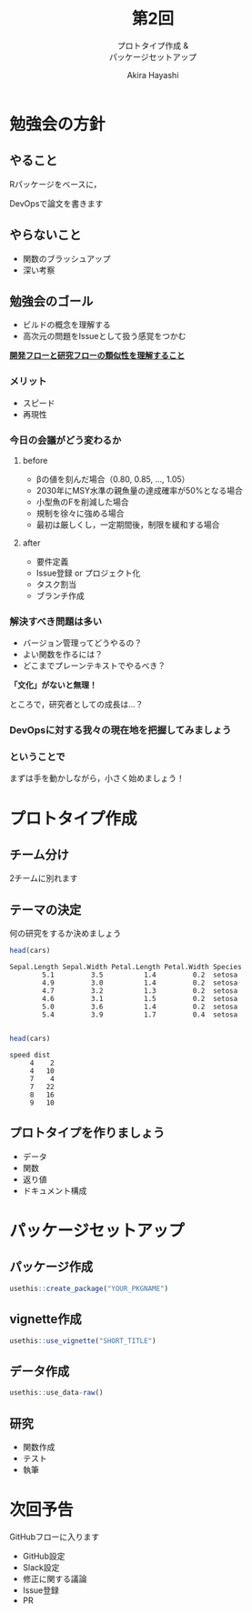 #+TITLE: 第2回
#+SUBTITLE: プロトタイプ作成 &@@latex:\\@@ @@html:<br>@@ パッケージセットアップ
#+Author: Akira Hayashi

#+REVEAL_ROOT: https://revealjs.com/
#+REVEAL_HLEVEL: 1
#+REVEAL_THEME: black
#+REVEAL_TRANS: slide
#+REVEAL_TITLE_SLIDE: <h2>%t</h2><h3>%s</h2><br><br><h4>勉強会: DevOpsで論文を書こう！</h4><h4>%m</h4>

#+OPTIONS: num:nil toc:1 reveal_toc_footer:t
#+MACRO: color @@html:<font color="$1">$2</font>@@
* 勉強会の方針
** やること
Rパッケージをベースに，

DevOpsで論文を書きます
** やらないこと
- 関数のブラッシュアップ
- 深い考察
** 勉強会のゴール
- ビルドの概念を理解する
- 高次元の問題をIssueとして扱う感覚をつかむ

_*開発フローと研究フローの類似性を理解すること*_
*** メリット
- スピード
- 再現性
*** 今日の会議がどう変わるか
**** before
- βの値を刻んだ場合（0.80, 0.85, ..., 1.05）
- 2030年にMSY水準の親魚量の達成確率が50%となる場合
- 小型魚のFを削減した場合
- 規制を徐々に強める場合
- 最初は厳しくし，一定期間後，制限を緩和する場合
**** after
- 要件定義
- Issue登録 or プロジェクト化
- タスク割当
- ブランチ作成
*** 解決すべき問題は多い
- バージョン管理ってどうやるの？
- よい関数を作るには？
- どこまでプレーンテキストでやるべき？
*「文化」がないと無理！*

ところで，研究者としての成長は...？
*** DevOpsに対する我々の現在地を把握してみましょう
*** ということで
まずは手を動かしながら，小さく始めましょう！
* プロトタイプ作成
** チーム分け
2チームに別れます
** テーマの決定
何の研究をするか決めましょう
#+BEGIN_SRC R
  head(cars)
#+END_SRC

#+BEGIN_EXAMPLE
  Sepal.Length Sepal.Width Petal.Length Petal.Width Species
          5.1         3.5          1.4         0.2  setosa
          4.9         3.0          1.4         0.2  setosa
          4.7         3.2          1.3         0.2  setosa
          4.6         3.1          1.5         0.2  setosa
          5.0         3.6          1.4         0.2  setosa
          5.4         3.9          1.7         0.4  setosa

#+END_EXAMPLE


#+BEGIN_SRC R
head(cars)
#+END_SRC

#+BEGIN_EXAMPLE
speed dist
     4    2
     4   10
     7    4
     7   22
     8   16
     9   10
#+END_EXAMPLE


** プロトタイプを作りましょう
- データ
- 関数
- 返り値
- ドキュメント構成
* パッケージセットアップ
** パッケージ作成
#+BEGIN_SRC R
  usethis::create_package("YOUR_PKGNAME")
#+END_SRC
** vignette作成
#+BEGIN_SRC R
  usethis::use_vignette("SHORT_TITLE")
#+END_SRC
** データ作成
#+BEGIN_SRC R
  usethis::use_data-raw()
#+END_SRC
** 研究
- 関数作成
- テスト
- 執筆
* 次回予告
GitHubフローに入ります
- GitHub設定
- Slack設定
- 修正に関する議論
- Issue登録
- PR
